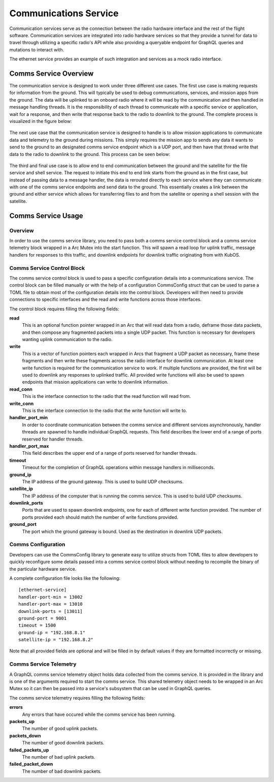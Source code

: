 Communications Service
======================

Communication services serve as the connection between the radio hardware interface and the rest
of the flight software. Communication services are integrated into radio hardware services so that
they provide a tunnel for data to travel through utilizing a specific radio's API while also 
providing a queryable endpoint for GraphQL queries and mutations to interact with. 

The ethernet service provides an example of such integration and services as a mock radio 
interface.


Comms Service Overview
----------------------

The communication service is designed to work under three different use cases. The first use case 
is making requests for information from the ground. This will typically be used to debug 
communications, services, and mission apps from the ground. The data will be uplinked to an 
onboard radio where it will be read by the communication and then handled in message handling 
threads. It is the responsibility of each thread to communicate with a specific service or 
application, wait for a response, and then write that response back to the radio to downlink to 
the ground. The complete process is visualized in the figure below:

.. figure:: ../images/comms_ground_request.png

The next use case that the communication service is designed to handle is to allow mission 
applications to communicate data and telemetry to the ground during missions. This simply requires 
the mission app to sends any data it wants to send to the ground to an designated comms service 
endpoint which is a UDP port, and then have that thread write that data to the radio to downlink to
the ground. This process can be seen below:

.. figure:: ../images/comms_mission_app.png

The third and final use case is to allow end to end communication between the ground and the 
satellite for the file service and shell service. The request to initiate this end to end link starts
from the ground as in the first case, but instead of passing data to a message handler, the data is 
rerouted directly to each service where they can communicate with one of the comms service endpoints 
and send data to the ground. This essentially creates a link between the ground and either service 
which allows for transferring files to and from the satellite or opening a shell session with the 
satellite.

.. figure:: ../images/comms_file_service.png

Comms Service Usage
-------------------

Overview
~~~~~~~~

In order to use the comms service library, you need to pass both a comms service control block and
a comms service telemetry block wrapped in a Arc Mutex into the start function. This will spawn a read 
loop for uplink traffic, message handlers for responses to this traffic, and downlink endpoints for 
downlink traffic originating from with KubOS.   


Comms Service Control Block
~~~~~~~~~~~~~~~~~~~~~~~~~~~

The comms service control block is used to pass a specific configuration details into a 
communications service. The control block can be filled manually or with the help of a 
configuration CommsConfig struct that can be used to parse a TOML file to obtain most of the 
configuration details into the control block. Developers will then need to provide connections to
specific interfaces and the read and write functions across those interfaces.

The control block requires filling the following fields:

**read**
  This is an optional function pointer wrapped in an Arc that will read data from a radio, deframe 
  those data packets, and then compose any fragmented packets into a single UDP packet. This 
  function is necessary for developers wanting uplink communication to the radio.

**write**
  This is a vector of function pointers each wrapped in Arcs that fragment a UDP packet as 
  necessary, frame these fragments and then write these fragments across the radio interface for
  downlink communication. At least one write function is required for the communication service to
  work. If multiple functions are provided, the first will be used to downlink any responses to 
  uplinked traffic. All provided write functions will also be used to spawn endpoints that mission 
  applications can write to downlink information.

**read_conn**
  This is the interface connection to the radio that the read function will read from.

**write_conn**
  This is the interface connection to the radio that the write function will write to.

**handler_port_min**
  In order to coordinate communication between the comms service and different services 
  asynchronously, handler threads are spawned to handle individual GraphQL requests. This field 
  describes the lower end of a range of ports reserved for handler threads.

**handler_port_max**
  This field describes the upper end of a range of ports reserved for handler threads.  

**timeout**
  Timeout for the completion of GraphQL operations within message handlers in milliseconds.

**ground_ip**
  The IP address of the ground gateway. This is used to build UDP checksums.

**satellite_ip**
  The IP address of the computer that is running the comms service. This is used to build UDP 
  checksums.

**downlink_ports**
  Ports that are used to spawn downlink endpoints, one for each of different write function 
  provided. The number of ports provided each should match the number of write functions provided.

**ground_port**
  The port which the ground gateway is bound. Used as the destination in downlink UDP packets.

Comms Configuration
~~~~~~~~~~~~~~~~~~~

Developers can use the CommsConfig library to generate easy to utilize structs from TOML files to 
allow developers to quickly reconfigure some details passed into a comms service control block
without needing to recompile the binary of the particular hardware service. 

A complete configuration file looks like the following:

::

   [ethernet-service]
   handler-port-min = 13002
   handler-port-max = 13010
   downlink-ports = [13011]
   ground-port = 9001
   timeout = 1500
   ground-ip = "192.168.8.1"
   satellite-ip = "192.168.8.2"

Note that all provided fields are optional and will be filled in by default values if they are
formatted incorrectly or missing.

Comms Service Telemetry
~~~~~~~~~~~~~~~~~~~~~~~

A GraphQL comms service telemetry object holds data collected from the comms service. It is 
provided in the library and is one of the arguments required to start the comms service. This 
shared telemetry object needs to be wrapped in an Arc Mutex so it can then be passed into a 
service's subsystem that can be used in GraphQL queries.

The comms service telemetry requires filling the following fields:

**errors**
  Any errors that have occured while the comms service has been running.

**packets_up**
  The number of good uplink packets.

**packets_down**
  The number of good downlink packets.

**failed_packets_up**
  The number of bad uplink packets.

**failed_packet_down**
  The number of bad downlink packets.